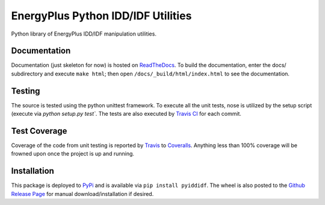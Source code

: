 EnergyPlus Python IDD/IDF Utilities
===================================

Python library of EnergyPlus IDD/IDF manipulation utilities.

Documentation |image0|
----------------------

Documentation (just skeleton for now) is hosted on
`ReadTheDocs <http://python-iddidf-library-for-energyplus.readthedocs.io/en/latest/?badge=latest>`__.
To build the documentation, enter the docs/ subdirectory and execute ``make html``; then open
``/docs/_build/html/index.html`` to see the documentation.

Testing |image1|
----------------

The source is tested using the python unittest framework. To execute all
the unit tests, nose is utilized by the setup script (execute via `python setup.py test``. The tests are also
executed by `Travis CI <https://travis-ci.org/Myoldmopar/py-idd-idf>`__ for each commit.

Test Coverage |CoverageStatus|
------------------------------

Coverage of the code from unit testing is reported by
`Travis <https://travis-ci.org/Myoldmopar/py-idd-idf>`__ to
`Coveralls <https://coveralls.io/github/Myoldmopar/py-idd-idf?branch=master>`__.
Anything less than 100% coverage will be frowned upon once the project is up and running.

Installation |PyPIversion|
--------------------------

This package is deployed to
`PyPi <https://badge.fury.io/py/pyiddidf>`__ and is available
via ``pip install pyiddidf``. The wheel is also posted to the
`Github Release
Page <https://github.com/Myoldmopar/py-idd-idf/releases/>`__ for
manual download/installation if desired.

.. |image0| image:: https://readthedocs.org/projects/python-iddidf-library-for-energyplus/badge/?version=latest
   :target: http://python-iddidf-library-for-energyplus.readthedocs.io/en/latest/?badge=latest
.. |image1| image:: https://travis-ci.org/Myoldmopar/py-idd-idf.svg?branch=master
   :target: https://travis-ci.org/Myoldmopar/py-idd-idf
.. |CoverageStatus| image:: https://coveralls.io/repos/github/Myoldmopar/py-idd-idf/badge.svg?branch=master
   :target: https://coveralls.io/github/Myoldmopar/py-idd-idf?branch=master
.. |PyPIversion| image:: https://badge.fury.io/py/pyiddidf.svg
   :target: https://badge.fury.io/py/pyiddidf

